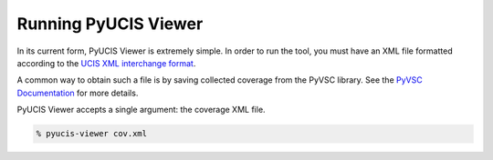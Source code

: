 #####################
Running PyUCIS Viewer
#####################

In its current form, PyUCIS Viewer is extremely simple. In order to 
run the tool, you must have an XML file formatted according to the
`UCIS XML interchange format <http://accellera.org/download/standards/ucis>`_. 

A common way to obtain such a file is by saving collected coverage from
the PyVSC library. See the `PyVSC Documentation <https://fvutils.github.io/pyvsc>`_
for more details.

PyUCIS Viewer accepts a single argument: the coverage XML file.

.. code:: shell

  % pyucis-viewer cov.xml
  
  
